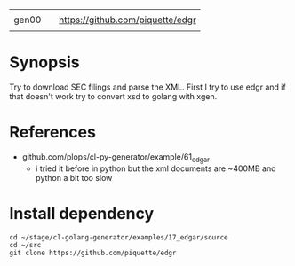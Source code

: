 |       |   |                                  |
| gen00 |   | https://github.com/piquette/edgr |
|       |   |                                  |

* Synopsis

Try to download SEC filings and parse the XML.  First I try to use
edgr and if that doesn't work try to convert xsd to golang with xgen.


* References

- github.com/plops/cl-py-generator/example/61_edgar
  - i tried it before in python but the xml documents are ~400MB and
    python a bit too slow


* Install dependency


#+begin_example
cd ~/stage/cl-golang-generator/examples/17_edgar/source
cd ~/src
git clone https://github.com/piquette/edgr
#+end_example
